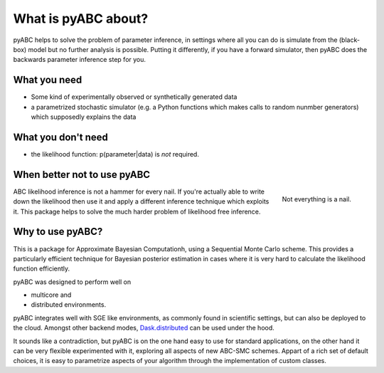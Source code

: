 What is pyABC about?
====================

pyABC helps to solve the problem of parameter inference, in settings where all
you can do is simulate from the (black-box) model but no further analysis is
possible. Putting it differently, if you have a forward simulator, then pyABC
does the backwards parameter inference step for you.


.. image:: abc_general.svg
   :alt: ABC



What you need
-------------

* Some kind of experimentally observed or synthetically generated data
* a parametrized stochastic simulator (e.g. a Python functions which makes
  calls to random nunmber generators)
  which supposedly explains the data


What you don't need
-------------------

* the likelihood function: p(parameter|data) is *not* required.




When better not to use pyABC
----------------------------

.. figure:: rose_hammer.svg
   :width: 50%
   :alt: ABC
   :align: right

   Not everything is a nail.

ABC likelihood inference is not a hammer for every nail. If you're actually able to write
down the likelihood then use it and apply a different inference technique which exploits it.
This package helps to solve the much harder problem of likelihood free inference.






Why to use pyABC?
-----------------



This is a package for Approximate Bayesian Computationh, using a Sequential Monte Carlo scheme.
This provides a particularly efficient technique for Bayesian posterior estimation in cases where
it is very hard to calculate the likelihood function efficiently.

.. image:: multicore_distributed.svg
   :alt: Multicore and distributed
   :align: right
   :width: 100%


pyABC was designed to perform well on

* multicore and
* distributed environments.

pyABC integrates well with SGE like environments, as commonly found in scientific settings,
but can also be deployed to the cloud. Amongst other backend modes,
`Dask.distributed <http://distributed.readthedocs.io/en/latest/>`_  can be used under the hood.


It sounds like a contradiction, but pyABC is on the one hand easy to use for standard applications,
on the other hand it can be very flexible experimented with it, exploring all aspects of new ABC-SMC schemes.
Appart of a rich set of default choices, it is easy to parametrize aspects of your algorithm through the implementation
of custom classes.